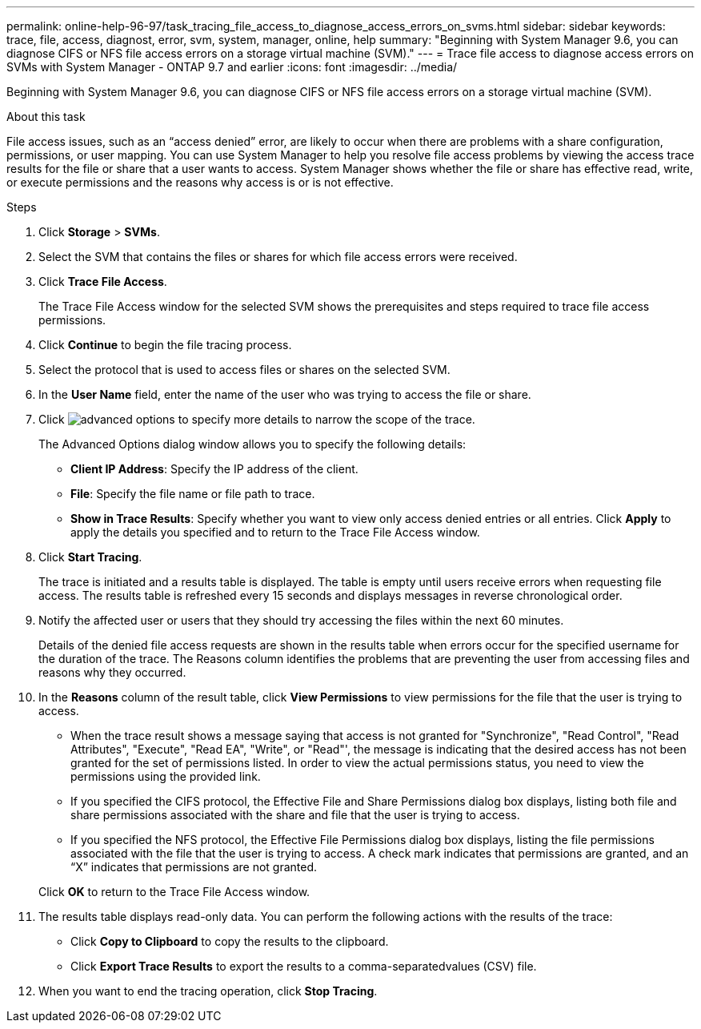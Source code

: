 ---
permalink: online-help-96-97/task_tracing_file_access_to_diagnose_access_errors_on_svms.html
sidebar: sidebar
keywords: trace, file, access, diagnost, error, svm, system, manager, online, help
summary: "Beginning with System Manager 9.6, you can diagnose CIFS or NFS file access errors on a storage virtual machine (SVM)."
---
= Trace file access to diagnose access errors on SVMs with System Manager - ONTAP 9.7 and earlier
:icons: font
:imagesdir: ../media/

[.lead]
Beginning with System Manager 9.6, you can diagnose CIFS or NFS file access errors on a storage virtual machine (SVM).

.About this task

File access issues, such as an "`access denied`" error, are likely to occur when there are problems with a share configuration, permissions, or user mapping. You can use System Manager to help you resolve file access problems by viewing the access trace results for the file or share that a user wants to access. System Manager shows whether the file or share has effective read, write, or execute permissions and the reasons why access is or is not effective.

.Steps

. Click *Storage* > *SVMs*.
. Select the SVM that contains the files or shares for which file access errors were received.
. Click *Trace File Access*.
+
The Trace File Access window for the selected SVM shows the prerequisites and steps required to trace file access permissions.

. Click *Continue* to begin the file tracing process.
. Select the protocol that is used to access files or shares on the selected SVM.
. In the *User Name* field, enter the name of the user who was trying to access the file or share.
. Click image:../media/advanced_options.gif[] to specify more details to narrow the scope of the trace.
+
The Advanced Options dialog window allows you to specify the following details:

 ** *Client IP Address*: Specify the IP address of the client.
 ** *File*: Specify the file name or file path to trace.
 ** *Show in Trace Results*: Specify whether you want to view only access denied entries or all entries.
Click *Apply* to apply the details you specified and to return to the Trace File Access window.

. Click *Start Tracing*.
+
The trace is initiated and a results table is displayed. The table is empty until users receive errors when requesting file access. The results table is refreshed every 15 seconds and displays messages in reverse chronological order.

. Notify the affected user or users that they should try accessing the files within the next 60 minutes.
+
Details of the denied file access requests are shown in the results table when errors occur for the specified username for the duration of the trace. The Reasons column identifies the problems that are preventing the user from accessing files and reasons why they occurred.

. In the *Reasons* column of the result table, click *View Permissions* to view permissions for the file that the user is trying to access.
 ** When the trace result shows a message saying that access is not granted for "Synchronize", "Read Control", "Read Attributes", "Execute", "Read EA", "Write", or "Read"', the message is indicating that the desired access has not been granted for the set of permissions listed. In order to view the actual permissions status, you need to view the permissions using the provided link.
 ** If you specified the CIFS protocol, the Effective File and Share Permissions dialog box displays, listing both file and share permissions associated with the share and file that the user is trying to access.
 ** If you specified the NFS protocol, the Effective File Permissions dialog box displays, listing the file permissions associated with the file that the user is trying to access.
A check mark indicates that permissions are granted, and an "`X`" indicates that permissions are not granted.

+
Click *OK* to return to the Trace File Access window.
. The results table displays read-only data. You can perform the following actions with the results of the trace:
 ** Click *Copy to Clipboard* to copy the results to the clipboard.
 ** Click *Export Trace Results* to export the results to a comma-separatedvalues (CSV) file.
. When you want to end the tracing operation, click *Stop Tracing*.
